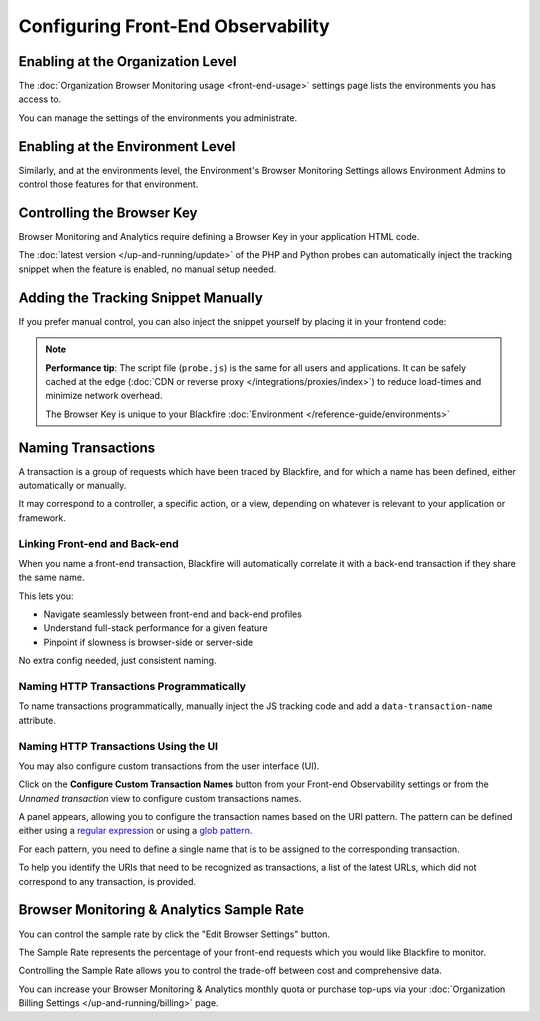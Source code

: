 Configuring Front-End Observability
===================================

.. include-twig:: `youtube-iframe`
    :title: Configuring Front-end Observability
    :src: https://www.youtube-nocookie.com/embed/9fj-5I_ibek?rel=0&showinfo=0&modestbranding=1&autoplay=0
    :width: 700px
    :height: 394px

Enabling at the Organization Level
----------------------------------

The :doc:`Organization Browser Monitoring usage <front-end-usage>` settings page
lists the environments you has access to.

You can manage the settings of the environments you administrate.

.. image:: ../images/front-end/browser-activation.png

Enabling at the Environment Level
---------------------------------

Similarly, and at the environments level, the Environment's Browser Monitoring
Settings allows Environment Admins to control those features for that environment.

.. image:: ../images/front-end/environment-browser-settings.png

Controlling the Browser Key
---------------------------

Browser Monitoring and Analytics require defining a Browser Key in your
application HTML code.

The :doc:`latest version </up-and-running/update>` of the PHP and Python probes
can automatically inject the tracking snippet when the feature is enabled, no
manual setup needed.

.. image:: ../images/front-end/browser-settings.png

Adding the Tracking Snippet Manually
------------------------------------

If you prefer manual control, you can also inject the snippet yourself by
placing it in your frontend code:

.. include-twig:: `frontend_credentials`

.. note::

    **Performance tip**: The script file (``probe.js``) is the same for all
    users and applications. It can be safely cached at the edge
    (:doc:`CDN or reverse proxy </integrations/proxies/index>`) to reduce
    load-times and minimize network overhead.

    The Browser Key is unique to your Blackfire :doc:`Environment </reference-guide/environments>`

Naming Transactions
-------------------

A transaction is a group of requests which have been traced by Blackfire, and
for which a name has been defined, either automatically or manually.

It may correspond to a controller, a specific action, or a view, depending on
whatever is relevant to your application or framework.

Linking Front-end and Back-end
~~~~~~~~~~~~~~~~~~~~~~~~~~~~~~

When you name a front-end transaction, Blackfire will automatically correlate it
with a back-end transaction if they share the same name.

This lets you:

- Navigate seamlessly between front-end and back-end profiles
- Understand full-stack performance for a given feature
- Pinpoint if slowness is browser-side or server-side

No extra config needed, just consistent naming.

Naming HTTP Transactions Programmatically
~~~~~~~~~~~~~~~~~~~~~~~~~~~~~~~~~~~~~~~~~

To name transactions programmatically, manually inject the JS tracking code and
add a ``data-transaction-name`` attribute.

.. include-twig:: `frontend_credentials_with_transaction_name`

Naming HTTP Transactions Using the UI
~~~~~~~~~~~~~~~~~~~~~~~~~~~~~~~~~~~~~

You may also configure custom transactions from the user interface (UI).

Click on the **Configure Custom Transaction Names** button from your Front-end
Observability settings or from the *Unnamed transaction* view to configure
custom transactions names.

A panel appears, allowing you to configure the transaction names based on the
URI pattern. The pattern can be defined either using a
`regular expression <https://en.wikipedia.org/wiki/Regular_expression>`_ or
using a `glob pattern <https://en.wikipedia.org/wiki/Glob_(programming)>`_.

For each pattern, you need to define a single name that is to be assigned to the
corresponding transaction.

.. image:: ../images/monitoring/monitoring-url-patterns.png

To help you identify the URIs that need to be recognized as transactions,
a list of the latest URLs, which did not correspond to any transaction, is
provided.

.. image:: ../images/monitoring/monitoring-url-list.png

Browser Monitoring & Analytics Sample Rate
------------------------------------------

You can control the sample rate by click the "Edit Browser Settings" button.

The Sample Rate represents the percentage of your front-end requests which you
would like Blackfire to monitor.

Controlling the Sample Rate allows you to control the trade-off between cost and
comprehensive data.

You can increase your Browser Monitoring & Analytics monthly quota or purchase
top-ups via your :doc:`Organization Billing Settings </up-and-running/billing>`
page.
